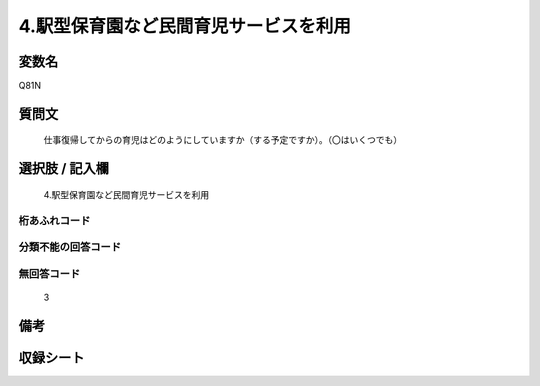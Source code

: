 .. title:: Q81N
.. rst-cllass:: item
====================================================================================================
4.駅型保育園など民間育児サービスを利用
====================================================================================================

.. rst-class:: varname
変数名
==================

Q81N

.. rst-class:: question
質問文
==================


   仕事復帰してからの育児はどのようにしていますか（する予定ですか）。（〇はいくつでも）



.. rst-class:: answer
選択肢 / 記入欄
======================

  4.駅型保育園など民間育児サービスを利用



.. rst-class:: overflow
桁あふれコード
-------------------------------
  


.. rst-class:: not_available
分類不能の回答コード
-------------------------------------
  


.. rst-class:: not_available
無回答コード
-------------------------------------
  3


.. rst-class:: bikou
備考
==================



.. rst-class:: include_sheet
収録シート
=======================================
.. hlist::
   :columns: 3
   
   
   * p5a_1
   
   * p6_1
   
   * p7_1
   
   * p8_1
   
   * p9_1
   
   * p10_1
   
   


.. index:: Q81N